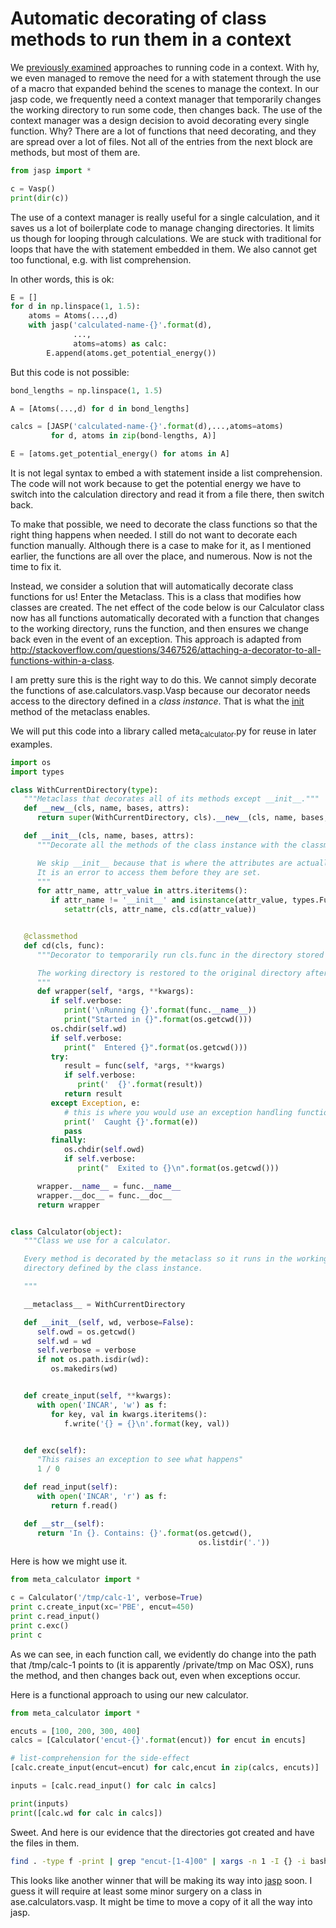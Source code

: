 * Automatic decorating of class methods to run them in a context
  :PROPERTIES:
  :categories: python
  :date:     2016/05/01 09:16:29
  :updated:  2016/05/01 09:16:29
  :END:

We [[http://kitchingroup.cheme.cmu.edu/blog/2016/04/28/Managing-contexts-Python-vs-hy/][previously examined]] approaches to running code in a context. With hy, we even managed to remove the need for a with statement through the use of a macro that expanded behind the scenes to manage the context. In our jasp code, we frequently need a context manager that temporarily changes the working directory to run some code, then changes back. The use of the context manager was a design decision to avoid decorating every single function. Why? There are a lot of functions that need decorating, and they are spread over a lot of files. Not all of the entries from the next block are methods, but most of them are.

#+BEGIN_SRC python
from jasp import *

c = Vasp()
print(dir(c))
#+END_SRC

#+RESULTS:
: ['__doc__', '__init__', '__module__', '__repr__', '__str__', 'add_to_db', 'archive', 'atoms', 'bader', 'bool_params', 'calculate', 'calculation_required', 'check_state', 'chgsum', 'clean', 'clone', 'create_metadata', 'dict', 'dict_params', 'exp_params', 'float_params', 'get_atoms', 'get_beefens', 'get_bz_k_points', 'get_charge_density', 'get_default_number_of_electrons', 'get_dipole_moment', 'get_eigenvalues', 'get_elapsed_time', 'get_electronic_temperature', 'get_elf', 'get_energy_components', 'get_fermi_level', 'get_forces', 'get_ibz_k_points', 'get_ibz_kpoints', 'get_infrared_intensities', 'get_k_point_weights', 'get_local_potential', 'get_magnetic_moment', 'get_magnetic_moments', 'get_name', 'get_nearest_neighbor_table', 'get_neb', 'get_nonselfconsistent_energies', 'get_number_of_bands', 'get_number_of_electrons', 'get_number_of_grid_points', 'get_number_of_ionic_steps', 'get_number_of_iterations', 'get_number_of_spins', 'get_occupation_numbers', 'get_orbital_occupations', 'get_potential_energy', 'get_property', 'get_pseudo_density', 'get_pseudo_wavefunction', 'get_pseudopotentials', 'get_required_memory', 'get_spin_polarized', 'get_stress', 'get_valence_electrons', 'get_version', 'get_vibrational_frequencies', 'get_vibrational_modes', 'get_xc_functional', 'initialize', 'input_params', 'int_params', 'is_neb', 'job_in_queue', 'json', 'list_params', 'name', 'nbands', 'org', 'output_template', 'plot_neb', 'positions', 'post_run_hooks', 'prepare_input_files', 'pretty_json', 'python', 'read', 'read_convergence', 'read_default_number_of_electrons', 'read_dipole', 'read_eigenvalues', 'read_electronic_temperature', 'read_energy', 'read_fermi', 'read_forces', 'read_ibz_kpoints', 'read_incar', 'read_k_point_weights', 'read_kpoints', 'read_ldau', 'read_magnetic_moment', 'read_magnetic_moments', 'read_metadata', 'read_nbands', 'read_number_of_electrons', 'read_number_of_iterations', 'read_occupation_numbers', 'read_outcar', 'read_potcar', 'read_relaxed', 'read_stress', 'read_version', 'read_vib_freq', 'register_post_run_hook', 'register_pre_run_hook', 'restart', 'restart_load', 'results', 'run', 'run_counts', 'set', 'set_atoms', 'set_nbands', 'set_results', 'special_params', 'string_params', 'strip', 'strip_warnings', 'todict', 'track_output', 'update', 'write_incar', 'write_kpoints', 'write_metadata', 'write_potcar', 'write_sort_file', 'xml']

The use of a context manager is really useful for a single calculation, and it saves us a lot of boilerplate code to manage changing directories. It limits us though for looping through calculations. We are stuck with traditional for loops that have the with statement embedded in them. We also cannot get too functional, e.g. with list comprehension.

In other words, this is ok:

#+BEGIN_SRC python
E = []
for d in np.linspace(1, 1.5):
    atoms = Atoms(...,d)
    with jasp('calculated-name-{}'.format(d),
              ...,
              atoms=atoms) as calc:
        E.append(atoms.get_potential_energy())

#+END_SRC

But this code is not possible:

#+BEGIN_SRC python
bond_lengths = np.linspace(1, 1.5)

A = [Atoms(...,d) for d in bond_lengths]

calcs = [JASP('calculated-name-{}'.format(d),...,atoms=atoms)
         for d, atoms in zip(bond-lengths, A)]

E = [atoms.get_potential_energy() for atoms in A]
#+END_SRC

It is not legal syntax to embed a with statement inside a list comprehension. The code will not work because to get the potential energy we have to switch into the calculation directory and read it from a file there, then switch back.

To make that possible, we need to decorate the class functions so that the right thing happens when needed. I still do not want to decorate each function manually. Although there is a case to make for it, as I mentioned earlier, the functions are all over the place, and numerous. Now is not the time to fix it.

Instead, we consider a solution that will automatically decorate class functions for us! Enter the Metaclass. This is a class that modifies how classes are created. The net effect of the code below is our Calculator class now has all functions automatically decorated with a function that changes to the working directory, runs the function, and then ensures we change back even in the event of an exception. This approach is adapted from http://stackoverflow.com/questions/3467526/attaching-a-decorator-to-all-functions-within-a-class.

I am pretty sure this is the right way to do this. We cannot simply decorate the functions of ase.calculators.vasp.Vasp because our decorator needs access to the directory defined in a /class instance/. That is what the __init__ method of the metaclass enables.

We will put this code into a library called meta_calculator.py for reuse in later examples.

#+BEGIN_SRC python :tangle meta_calculator.py
import os
import types

class WithCurrentDirectory(type):
   """Metaclass that decorates all of its methods except __init__."""
   def __new__(cls, name, bases, attrs):
      return super(WithCurrentDirectory, cls).__new__(cls, name, bases, attrs)

   def __init__(cls, name, bases, attrs):
      """Decorate all the methods of the class instance with the classmethod cd.

      We skip __init__ because that is where the attributes are actually set.
      It is an error to access them before they are set.
      """
      for attr_name, attr_value in attrs.iteritems():
         if attr_name != '__init__' and isinstance(attr_value, types.FunctionType):
            setattr(cls, attr_name, cls.cd(attr_value))


   @classmethod
   def cd(cls, func):
      """Decorator to temporarily run cls.func in the directory stored in cls.wd.

      The working directory is restored to the original directory afterwards.
      """
      def wrapper(self, *args, **kwargs):
         if self.verbose:
            print('\nRunning {}'.format(func.__name__))
            print("Started in {}".format(os.getcwd()))
         os.chdir(self.wd)
         if self.verbose:
            print("  Entered {}".format(os.getcwd()))
         try:
            result = func(self, *args, **kwargs)
            if self.verbose:
               print('  {}'.format(result))
            return result
         except Exception, e:
            # this is where you would use an exception handling function
            print('  Caught {}'.format(e))
            pass
         finally:
            os.chdir(self.owd)
            if self.verbose:
               print("  Exited to {}\n".format(os.getcwd()))

      wrapper.__name__ = func.__name__
      wrapper.__doc__ = func.__doc__
      return wrapper


class Calculator(object):
   """Class we use for a calculator.

   Every method is decorated by the metaclass so it runs in the working
   directory defined by the class instance.

   """

   __metaclass__ = WithCurrentDirectory

   def __init__(self, wd, verbose=False):
      self.owd = os.getcwd()
      self.wd = wd
      self.verbose = verbose
      if not os.path.isdir(wd):
         os.makedirs(wd)


   def create_input(self, **kwargs):
      with open('INCAR', 'w') as f:
         for key, val in kwargs.iteritems():
            f.write('{} = {}\n'.format(key, val))


   def exc(self):
      "This raises an exception to see what happens"
      1 / 0

   def read_input(self):
      with open('INCAR', 'r') as f:
         return f.read()

   def __str__(self):
      return 'In {}. Contains: {}'.format(os.getcwd(),
                                          os.listdir('.'))
#+END_SRC

#+RESULTS:

Here is how we might use it.

#+BEGIN_SRC python
from meta_calculator import *

c = Calculator('/tmp/calc-1', verbose=True)
print c.create_input(xc='PBE', encut=450)
print c.read_input()
print c.exc()
print c
#+END_SRC
#+RESULTS:
#+begin_example

Running create_input
Started in /Users/jkitchin/blogofile-jkitchin.github.com/_blog
  Entered /private/tmp/calc-1
  None
  Exited to /Users/jkitchin/blogofile-jkitchin.github.com/_blog

None

Running read_input
Started in /Users/jkitchin/blogofile-jkitchin.github.com/_blog
  Entered /private/tmp/calc-1
  xc = PBE
encut = 450

  Exited to /Users/jkitchin/blogofile-jkitchin.github.com/_blog

xc = PBE
encut = 450


Running exc
Started in /Users/jkitchin/blogofile-jkitchin.github.com/_blog
  Entered /private/tmp/calc-1
  Caught integer division or modulo by zero
  Exited to /Users/jkitchin/blogofile-jkitchin.github.com/_blog

None

Running __str__
Started in /Users/jkitchin/blogofile-jkitchin.github.com/_blog
  Entered /private/tmp/calc-1
  In /private/tmp/calc-1. Contains: ['INCAR']
  Exited to /Users/jkitchin/blogofile-jkitchin.github.com/_blog

In /private/tmp/calc-1. Contains: ['INCAR']
#+end_example

As we can see, in each function call, we evidently do change into the path that /tmp/calc-1 points to (it is apparently /private/tmp on Mac OSX), runs the method, and then changes back out, even when exceptions occur.

Here is a functional approach to using our new calculator.
#+BEGIN_SRC python
from meta_calculator import *

encuts = [100, 200, 300, 400]
calcs = [Calculator('encut-{}'.format(encut)) for encut in encuts]

# list-comprehension for the side-effect
[calc.create_input(encut=encut) for calc,encut in zip(calcs, encuts)]

inputs = [calc.read_input() for calc in calcs]

print(inputs)
print([calc.wd for calc in calcs])
#+END_SRC
#+RESULTS:
: ['encut = 100\n', 'encut = 200\n', 'encut = 300\n', 'encut = 400\n']
: ['encut-100', 'encut-200', 'encut-300', 'encut-400']

Sweet. And here is our evidence that the directories got created and have the files in them.

#+BEGIN_SRC sh
find . -type f -print | grep "encut-[1-4]00" | xargs -n 1 -I {} -i bash -c 'echo {}; cat {}; echo'
#+END_SRC
#+RESULTS:
#+begin_example
./encut-100/INCAR
encut = 100

./encut-200/INCAR
encut = 200

./encut-300/INCAR
encut = 300

./encut-400/INCAR
encut = 400

#+end_example

This looks like another winner that will be making its way into [[https://github.com/jkitchin/jasp][jasp]] soon. I guess it will require at least some minor surgery on a class in ase.calculators.vasp. It might be time to move a copy of it all the way into jasp.